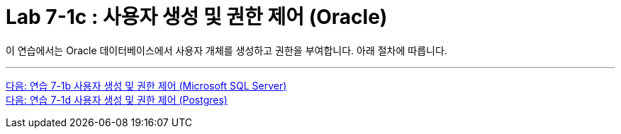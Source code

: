 = Lab 7-1c : 사용자 생성 및 권한 제어 (Oracle)

이 연습에서는 Oracle 데이터베이스에서 사용자 개체를 생성하고 권한을 부여합니다. 아래 절차에 따릅니다.

---

link:./09-2_lab7b.adoc[다음: 연습 7-1b 사용자 생성 및 권한 제어 (Microsoft SQL Server)] +
link:./09-4_lab7d.adoc[다음: 연습 7-1d 사용자 생성 및 권한 제어 (Postgres)]